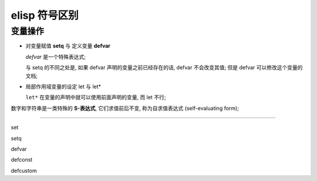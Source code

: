 ================
 elisp 符号区别
================

变量操作
========

- 对变量赋值 **setq** 与 定义变量 **defvar**

  `defvar` 是一个特殊表达式;

  与 setq 的不同之处是, 如果 defvar 声明的变量之前已经存在的话,
  defvar 不会改变其值; 但是 defvar 可以修改这个变量的文档;

- 局部作用域变量的设定 let 与 let*
  
  ``let*`` 在变量的声明中就可以使用前面声明的变量, 而 let 不行;


数字和字符串是一类特殊的 **S-表达式**, 它们求值前后不变, 称为自求值表达式 (self-evaluating form);


-------

set

setq

defvar

defconst

defcustom
